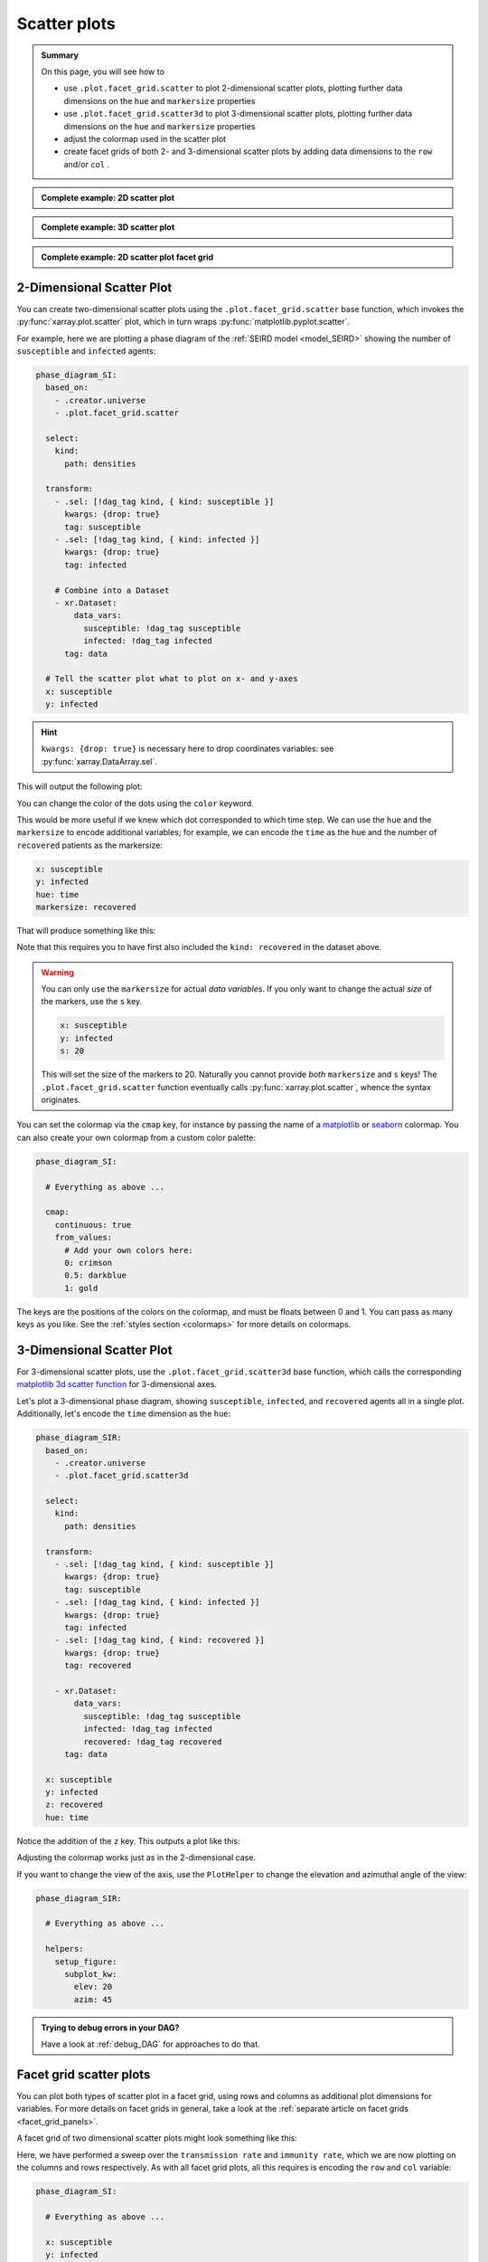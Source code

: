Scatter plots
=============

.. admonition:: Summary

    On this page, you will see how to

    * use ``.plot.facet_grid.scatter`` to plot 2-dimensional scatter plots, plotting further data dimensions on the ``hue`` and ``markersize`` properties
    * use ``.plot.facet_grid.scatter3d`` to plot 3-dimensional scatter plots, plotting further data dimensions on the ``hue`` and ``markersize`` properties
    * adjust the colormap used in the scatter plot
    * create facet grids of both 2- and 3-dimensional scatter plots by adding data dimensions to the ``row`` and/or ``col`` .

.. admonition:: Complete example: 2D scatter plot
    :class: dropdown

    .. literalinclude:: ../../../_cfg/SEIRD/universe_plots/eval.yml
        :language: yaml
        :dedent: 0
        :start-after: ### Start --- scatter_2d
        :end-before: ### End --- scatter_2d

.. admonition:: Complete example: 3D scatter plot
    :class: dropdown

    .. literalinclude:: ../../../_cfg/SEIRD/universe_plots/eval.yml
        :language: yaml
        :dedent: 0
        :start-after: ### Start --- scatter_3d
        :end-before: ### End --- scatter_3d

.. admonition:: Complete example: 2D scatter plot facet grid
    :class: dropdown

    .. literalinclude:: ../../../_cfg/SEIRD/multiverse_plots/eval.yml
        :language: yaml
        :dedent: 0
        :start-after: ### Start --- scatter_2d_facet
        :end-before: ### End --- scatter_2d_facet



2-Dimensional Scatter Plot
^^^^^^^^^^^^^^^^^^^^^^^^^^
You can create two-dimensional scatter plots using the ``.plot.facet_grid.scatter`` base function, which invokes the :py:func:`xarray.plot.scatter` plot, which in turn wraps :py:func:`matplotlib.pyplot.scatter`.

For example, here we are plotting a phase diagram of the :ref:`SEIRD model <model_SEIRD>` showing the number of ``susceptible`` and ``infected`` agents:

.. code-block:: yaml

    phase_diagram_SI:
      based_on:
        - .creator.universe
        - .plot.facet_grid.scatter

      select:
        kind:
          path: densities

      transform:
        - .sel: [!dag_tag kind, { kind: susceptible }]
          kwargs: {drop: true}
          tag: susceptible
        - .sel: [!dag_tag kind, { kind: infected }]
          kwargs: {drop: true}
          tag: infected

        # Combine into a Dataset
        - xr.Dataset:
            data_vars:
              susceptible: !dag_tag susceptible
              infected: !dag_tag infected
          tag: data

      # Tell the scatter plot what to plot on x- and y-axes
      x: susceptible
      y: infected

.. hint::

    ``kwargs: {drop: true}`` is necessary here to drop coordinates variables: see :py:func:`xarray.DataArray.sel`.

This will output the following plot:

.. image:: ../../../_static/_gen/SEIRD/universe_plots/scatter_2d_simple.pdf
    :width: 800
    :alt: A simple 2d scatter plot

You can change the color of the dots using the ``color`` keyword.

This would be more useful if we knew which dot corresponded to which time step.
We can use the ``hue`` and the ``markersize`` to encode additional variables; for example, we can encode the ``time`` as the hue and the number of ``recovered`` patients as the markersize:

.. code-block:: yaml

    x: susceptible
    y: infected
    hue: time
    markersize: recovered

That will produce something like this:

.. image:: ../../../_static/_gen/SEIRD/universe_plots/scatter_2d.pdf
    :width: 800
    :alt: 2d scatter plot with hue and markersize set

Note that this requires you to have first also included the ``kind: recovered`` in the dataset above.

.. warning::

    You can only use the ``markersize`` for actual *data variables*.
    If you only want to change the actual *size* of the markers, use the ``s`` key.

    .. code-block:: yaml

        x: susceptible
        y: infected
        s: 20

    This will set the size of the markers to 20.
    Naturally you cannot provide *both* ``markersize`` and ``s`` keys!
    The ``.plot.facet_grid.scatter`` function eventually calls :py:func:`xarray.plot.scatter`, whence the syntax originates.

You can set the colormap via the ``cmap`` key, for instance by passing the name of a `matplotlib <https://matplotlib.org/stable/tutorials/colors/colormaps.html>`_ or `seaborn <https://seaborn.pydata.org/tutorial/color_palettes.html>`_ colormap.
You can also create your own colormap from a custom color palette:

.. code-block:: yaml

    phase_diagram_SI:

      # Everything as above ...

      cmap:
        continuous: true
        from_values:
          # Add your own colors here:
          0: crimson
          0.5: darkblue
          1: gold

The keys are the positions of the colors on the colormap, and must be floats
between 0 and 1.
You can pass as many keys as you like.
See the :ref:`styles section <colormaps>` for more details on colormaps.


3-Dimensional Scatter Plot
^^^^^^^^^^^^^^^^^^^^^^^^^^
For 3-dimensional scatter plots, use the ``.plot.facet_grid.scatter3d`` base
function, which calls the corresponding `matplotlib 3d scatter function <https://matplotlib.org/stable/api/_as_gen/mpl_toolkits.mplot3d.axes3d.Axes3D.html#mpl_toolkits.mplot3d.axes3d.Axes3D.scatter>`_ for 3-dimensional axes.

Let's plot a 3-dimensional phase diagram, showing ``susceptible``, ``infected``, and ``recovered`` agents all in a single plot.
Additionally, let's encode the ``time`` dimension as the ``hue``:

.. code-block:: yaml

    phase_diagram_SIR:
      based_on:
        - .creator.universe
        - .plot.facet_grid.scatter3d

      select:
        kind:
          path: densities

      transform:
        - .sel: [!dag_tag kind, { kind: susceptible }]
          kwargs: {drop: true}
          tag: susceptible
        - .sel: [!dag_tag kind, { kind: infected }]
          kwargs: {drop: true}
          tag: infected
        - .sel: [!dag_tag kind, { kind: recovered }]
          kwargs: {drop: true}
          tag: recovered

        - xr.Dataset:
            data_vars:
              susceptible: !dag_tag susceptible
              infected: !dag_tag infected
              recovered: !dag_tag recovered
          tag: data

      x: susceptible
      y: infected
      z: recovered
      hue: time

Notice the addition of the ``z`` key.
This outputs a plot like this:

.. image:: ../../../_static/_gen/SEIRD/universe_plots/scatter_3d.pdf
    :width: 800
    :alt: simple 3d scatter plot

Adjusting the colormap works just as in the 2-dimensional case.

If you want to change the view of the axis, use the ``PlotHelper`` to change the elevation and azimuthal angle of the view:

.. code-block:: yaml

    phase_diagram_SIR:

      # Everything as above ...

      helpers:
        setup_figure:
          subplot_kw:
            elev: 20
            azim: 45


.. admonition:: Trying to debug errors in your DAG?

    Have a look at :ref:`debug_DAG` for approaches to do that.



Facet grid scatter plots
^^^^^^^^^^^^^^^^^^^^^^^^
You can plot both types of scatter plot in a facet grid, using rows and columns
as additional plot dimensions for variables.
For more details on facet grids in general, take a look at the :ref:`separate article on facet grids <facet_grid_panels>`.

A facet grid of two dimensional scatter plots might look something like this:

.. image:: ../../../_static/_gen/SEIRD/universe_plots/scatter_2d.pdf
    :width: 800
    :alt: 2d facet grid scatter plot

Here, we have performed a sweep over the ``transmission rate`` and ``immunity rate``, which we are now plotting on the columns and rows respectively.
As with all facet grid plots, all this requires is encoding the ``row`` and ``col`` variable:

.. code-block:: yaml

    phase_diagram_SI:

      # Everything as above ...

      x: susceptible
      y: infected
      hue: time
      col: transmission rate
      row: immunity rate

And of course, the same works for three-dimensional plots (take care to change the base plot to ``.plots.facet_grid.scatter3d``!):

.. code-block:: yaml

    phase_diagram_SIR:

      # Base your plot on facet_grid.scatter3d
      based_on:
        - .creator.universe
        - .plot.facet_grid.scatter3d

      # Select and transform your data, as before
      select_and_combine:
        fields:
          kind:
            path: densities

      transform:
        - .sel: [!dag_tag kind, { kind: susceptible }]
          kwargs: { drop: true }
          tag: susceptible
        - .sel: [!dag_tag kind, { kind: infected }]
          kwargs: { drop: true }
          tag: infected
        - .sel: [!dag_tag kind, { kind: recovered }]
          kwargs: { drop: true }
          tag: recovered

        - xr.Dataset:
            data_vars:
              susceptible: !dag_tag susceptible
              infected: !dag_tag infected
              recovered: !dag_tag recovered
          tag: data

      # Distribute your variables:
      x: susceptible
      y: infected
      z: recovered
      col: transmission rate
      hue: time

      # Set a colormap, if you like
      cmap:
        continuous: true
        from_values:
          0: gold
          1: skyblue

.. image:: ../../../_static/_gen/SEIRD/multiverse_plots/scatter_3d.pdf
    :width: 800
    :alt: 3d facet grid scatter plot

You might need to adjust the figure size and the margins a little.
The ``figsize`` keyword (handled by :py:class:`xarray.plot.FacetGrid`) as well as various features of the ``PlotHelper`` might be useful here:

.. code-block:: yaml

    phase_diagram_SIR:

      # Everything as above ...

      # Control the figure size
      figsize: [8, 4]

      # Use the plot helper to set various additional features
      helpers:
        # Adjust the right border of the plot
        subplots_adjust:
          right: 0.75

        # Set the ticks.
        set_tick_formatters:
          x: &tick_format
            major:
              name: StrMethodFormatter
              args: ['{x: 0.1f}']
          z:
            <<: *tick_format
        set_ticks:
          y:
            major: [0, 0.05, 0.1]

Observe the use of YAML anchors to avoid having to type things multiple times: these are described in more detail in the :ref:`style article <plot_style>`.
The :ref:`PlotHelper <plot_helper>` gives you a variety of options to format the ticks and use specific labels.

.. note::

    If you want to change the view of the axis in the case of the **faceting 3-dimensional scatter plot**, the parameters need to be passed somewhat differently than in the non-faceting case:

    .. code-block:: yaml

        phase_diagram_SIR:
          # Everything as above ...
          subplot_kws:  # sic, with trailing s unlike within setup_figure
            elev: 20
            azim: 45

    This is because in the faceting case, the :py:class:`xarray.plot.FacetGrid` class takes care of setting up the figure, not the :py:class:`~dantro.plot.plot_helper.PlotHelper`.
    We are working on a better solution that avoids needing to specify the parameters in multiple places.
